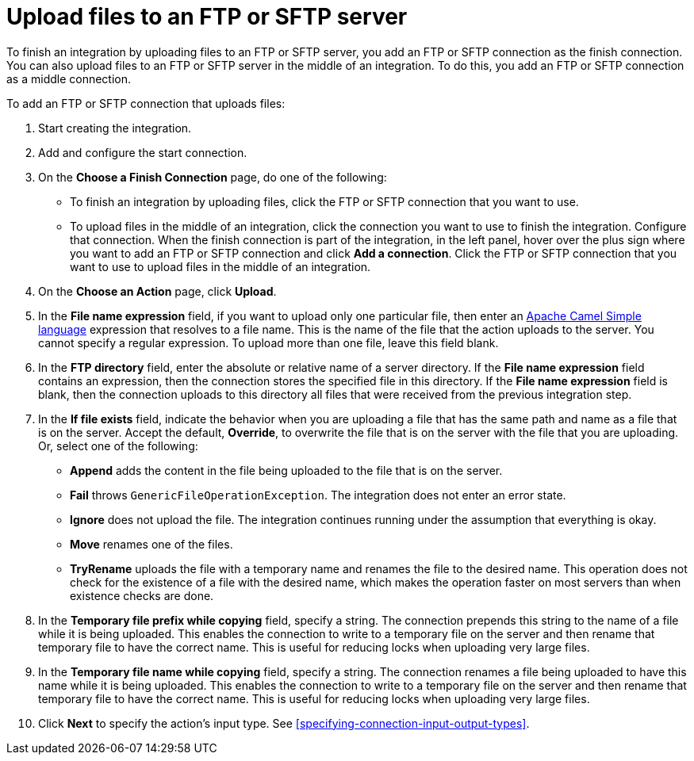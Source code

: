 [id='adding-ftp-finish-middle-connection']
= Upload files to an FTP or SFTP server

To finish an integration by uploading files to an FTP or SFTP server, you 
add an FTP or SFTP connection as the finish connection. You can also
upload files to an FTP or SFTP server in the middle of an integration. To
do this, you add an FTP or SFTP connection as a middle connection.  

To add an FTP or SFTP connection that uploads files:

. Start creating the integration.
. Add and configure the start connection.
. On the *Choose a Finish Connection* page, do one of the following:
+
* To finish an integration by uploading files, click the FTP or SFTP connection that
you want to use. 
* To upload files in the middle of an integration, click the connection you
want to use to finish the integration. Configure that connection. When the
finish connection is part of the integration, in the left panel, hover over
the plus sign where you want to add an FTP or SFTP connection and click
*Add a connection*. Click the FTP or SFTP connection that you want to use
to upload files in the middle of an integration. 

. On the *Choose an Action* page, click *Upload*. 
. In the *File name expression* field, if you want to upload only one
particular file, then enter an 
http://camel.apache.org/simple.html[Apache Camel Simple language]
expression that resolves to a file name. This is the name of the
file that the action uploads to the server. 
You cannot specify a regular expression. To upload more than one
file, leave this field blank. 
. In the *FTP directory* field, enter the absolute or relative name of a server directory.
If the *File name expression* field contains an expression, 
then the connection stores the specified file in this directory. If the
*File name expression* field is blank, then the connection uploads to
this directory all files that were received from the previous integration step. 
. In the *If file exists* field, indicate the behavior when you are 
uploading a file that has the same path and name as a file that is on
the server. Accept the default, *Override*, to overwrite
the file that is on the server with the file that you are uploading. 
Or, select one of the following:
** *Append* adds the content in the file being uploaded to the file
that is on the server. 
** *Fail* throws `GenericFileOperationException`. The integration does
not enter an error state. 
** *Ignore* does not upload the file. The integration continues running
under the assumption that everything is okay.
** *Move* renames one of the files. 
** *TryRename* uploads the file with a temporary name and renames the
file to the desired name. This operation does not check for the 
existence of a file with the desired name, which makes the operation
faster on most servers than when existence checks are done. 
. In the *Temporary file prefix while copying* field, specify a string. 
The connection prepends this string to the name of a file while it is
being uploaded. 
This enables the connection to write to a temporary file on the 
server and then rename that temporary file to have the correct name. 
This is useful for reducing locks when uploading very large files.
. In the *Temporary file name while copying* field, specify a string. 
The connection renames a file being uploaded to have this name 
while it is being uploaded.
This enables the connection to write to a temporary file on the 
server and then rename that temporary file to have the correct name. 
This is useful for reducing locks when uploading very large files.

. Click *Next* to specify the action's input type. See 
<<specifying-connection-input-output-types>>.
